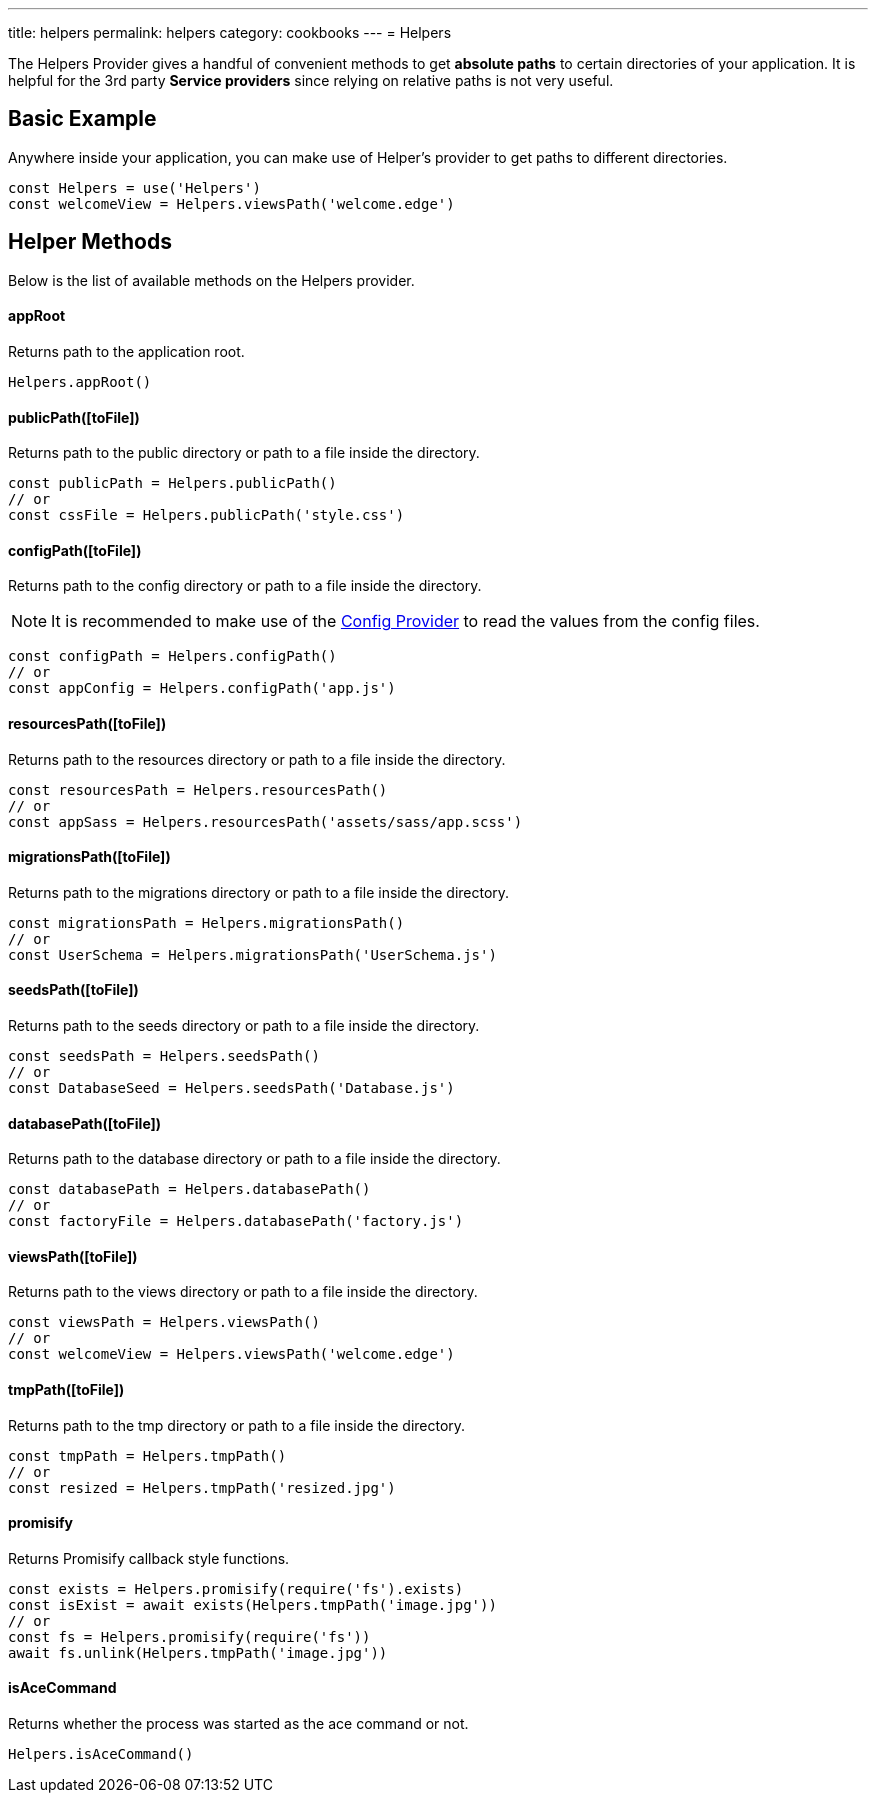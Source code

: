 ---
title: helpers
permalink: helpers
category: cookbooks
---
= Helpers

toc::[]

The Helpers Provider gives a handful of convenient methods to get *absolute paths* to certain directories of your application. It is helpful for the 3rd party *Service providers* since relying on relative paths is not very useful.

== Basic Example
Anywhere inside your application, you can make use of Helper's provider to get paths to different directories.

[source, js]
----
const Helpers = use('Helpers')
const welcomeView = Helpers.viewsPath('welcome.edge')
----

== Helper Methods
Below is the list of available methods on the Helpers provider.

==== appRoot
Returns path to the application root.

[source, js]
----
Helpers.appRoot()
----

==== publicPath([toFile])
Returns path to the public directory or path to a file inside the directory.

[source, js]
----
const publicPath = Helpers.publicPath()
// or
const cssFile = Helpers.publicPath('style.css')
----

==== configPath([toFile])
Returns path to the config directory or path to a file inside the directory.

NOTE: It is recommended to make use of the link:/03-getting-started/03-configuration-and-env.adoc[Config Provider] to read the values from the config files.

[source, js]
----
const configPath = Helpers.configPath()
// or
const appConfig = Helpers.configPath('app.js')
----

==== resourcesPath([toFile])
Returns path to the resources directory or path to a file inside the directory.

[source, js]
----
const resourcesPath = Helpers.resourcesPath()
// or
const appSass = Helpers.resourcesPath('assets/sass/app.scss')
----

==== migrationsPath([toFile])
Returns path to the migrations directory or path to a file inside the directory.

[source, js]
----
const migrationsPath = Helpers.migrationsPath()
// or
const UserSchema = Helpers.migrationsPath('UserSchema.js')
----

==== seedsPath([toFile])
Returns path to the seeds directory or path to a file inside the directory.

[source, js]
----
const seedsPath = Helpers.seedsPath()
// or
const DatabaseSeed = Helpers.seedsPath('Database.js')
----

==== databasePath([toFile])
Returns path to the database directory or path to a file inside the directory.

[source, js]
----
const databasePath = Helpers.databasePath()
// or
const factoryFile = Helpers.databasePath('factory.js')
----

==== viewsPath([toFile])
Returns path to the views directory or path to a file inside the directory.

[source, js]
----
const viewsPath = Helpers.viewsPath()
// or
const welcomeView = Helpers.viewsPath('welcome.edge')
----

==== tmpPath([toFile])
Returns path to the tmp directory or path to a file inside the directory.

[source, js]
----
const tmpPath = Helpers.tmpPath()
// or
const resized = Helpers.tmpPath('resized.jpg')
----

==== promisify
Returns Promisify callback style functions.

[source, js]
----
const exists = Helpers.promisify(require('fs').exists)
const isExist = await exists(Helpers.tmpPath('image.jpg'))
// or
const fs = Helpers.promisify(require('fs'))
await fs.unlink(Helpers.tmpPath('image.jpg'))
----

==== isAceCommand
Returns whether the process was started as the ace command or not.

[source, js]
----
Helpers.isAceCommand()
----
